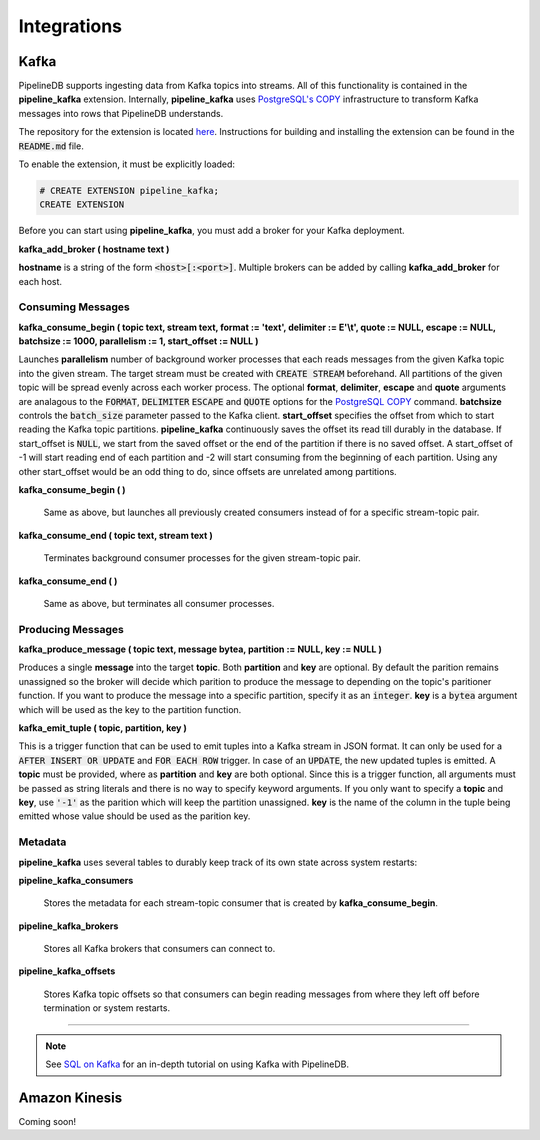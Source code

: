 .. _integrations:

Integrations
============================

Kafka
----------

PipelineDB supports ingesting data from Kafka topics into streams. All of this functionality is contained in the **pipeline_kafka** extension. Internally, **pipeline_kafka** uses `PostgreSQL's COPY`_ infrastructure to transform Kafka messages into rows that PipelineDB understands.

The repository for the extension is located `here <https://github.com/pipelinedb/pipeline_kafka>`_. Instructions for building and installing the extension can be found in the :code:`README.md` file.

To enable the extension, it must be explicitly loaded:

.. _`PostgreSQL's COPY`: http://www.postgresql.org/docs/current/static/sql-copy.html

.. code-block:: pipeline

	# CREATE EXTENSION pipeline_kafka;
	CREATE EXTENSION

Before you can start using **pipeline_kafka**, you must add a broker for your Kafka deployment.

**kafka_add_broker ( hostname text )**

**hostname** is a string of the form :code:`<host>[:<port>]`. Multiple brokers can be added by calling **kafka_add_broker** for each host.

Consuming Messages
~~~~~~~~~~~~~~~~~~

**kafka_consume_begin ( topic text, stream text, format := 'text', delimiter := E'\\t', quote := NULL, escape := NULL, batchsize := 1000, parallelism := 1, start_offset := NULL )**

Launches **parallelism** number of background worker processes that each reads messages from the given Kafka topic into the given stream. The target stream must be created with :code:`CREATE STREAM` beforehand. All partitions of the given topic will be spread evenly across each worker process. The optional **format**, **delimiter**, **escape** and **quote** arguments are analagous to the :code:`FORMAT`, :code:`DELIMITER` :code:`ESCAPE` and :code:`QUOTE` options for the `PostgreSQL COPY`_ command. **batchsize** controls the :code:`batch_size` parameter passed to the Kafka client. **start_offset** specifies the offset from which to start reading the Kafka topic partitions. **pipeline_kafka** continuously saves the offset its read till durably in the database. If start_offset is :code:`NULL`, we start from the saved offset or the end of the partition if there is no saved offset. A start_offset of -1 will start reading end of each partition and -2 will start consuming from the beginning of each partition. Using any other start_offset would be an odd thing to do, since offsets are unrelated among partitions.

.. _`PostgreSQL COPY`: http://www.postgresql.org/docs/current/static/sql-copy.html

**kafka_consume_begin ( )**

	Same as above, but launches all previously created consumers instead of for a specific stream-topic pair.

**kafka_consume_end ( topic text, stream text )**

	Terminates background consumer processes for the given stream-topic pair.

**kafka_consume_end ( )**

	Same as above, but terminates all consumer processes.

Producing Messages
~~~~~~~~~~~~~~~~~~

**kafka_produce_message ( topic text, message bytea, partition := NULL, key := NULL )**

Produces a single **message** into the target **topic**. Both **partition** and **key** are optional. By default the parition remains unassigned so the broker will decide which parition to produce the message to depending on the topic's paritioner function. If you want to produce the message into a specific partition, specify it as an :code:`integer`. **key** is a :code:`bytea` argument which will be used as the key to the partition function.

**kafka_emit_tuple ( topic, partition, key )**

This is a trigger function that can be used to emit tuples into a Kafka stream in JSON format. It can only be used for a :code:`AFTER INSERT OR UPDATE` and :code:`FOR EACH ROW` trigger. In case of an :code:`UPDATE`, the new updated tuples is emitted. A **topic** must be provided, where as **partition** and **key** are both optional. Since this is a trigger function, all arguments must be passed as string literals and there is no way to specify keyword arguments. If you only want to specify a **topic** and **key**, use :code:`'-1'` as the parition which will keep the partition unassigned. **key** is the name of the column in the tuple being emitted whose value should be used as the parition key.

Metadata
~~~~~~~~

**pipeline_kafka** uses several tables to durably keep track of its own state across system restarts:

**pipeline_kafka_consumers**

	Stores the metadata for each stream-topic consumer that is created by **kafka_consume_begin**.

**pipeline_kafka_brokers**

	Stores all Kafka brokers that consumers can connect to.

**pipeline_kafka_offsets**

	Stores Kafka topic offsets so that consumers can begin reading messages from where they left off before termination or system restarts.

-----------------------

.. note:: See `SQL on Kafka`_ for an in-depth tutorial on using Kafka with PipelineDB.

.. _`SQL on Kafka`: https://www.pipelinedb.com/blog/sql-on-kafka

Amazon Kinesis
--------------

Coming soon!
